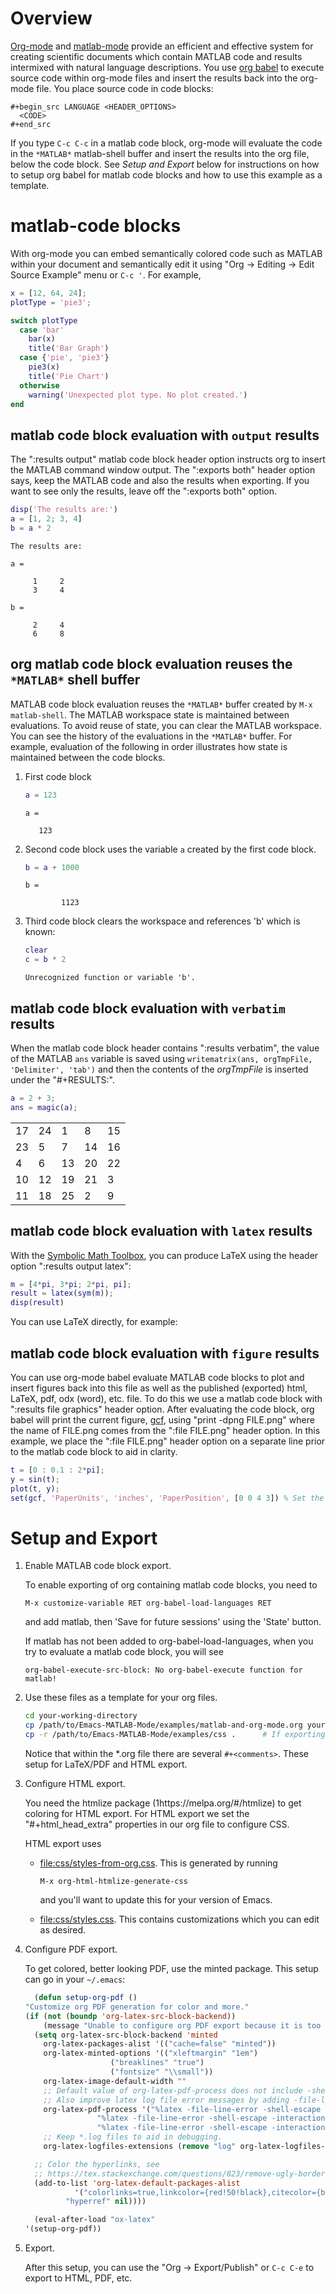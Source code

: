 # | Copyright (C) 2023-2024 John Ciolfi
# |
# | This program is free software: you can redistribute it and/or modify
# | it under the terms of the GNU General Public License as published by
# | the Free Software Foundation, either version 3 of the License, or
# | (at your option) any later version.
# |
# | This program is distributed in the hope that it will be useful,
# | but WITHOUT ANY WARRANTY; without even the implied warranty of
# | MERCHANTABILITY or FITNESS FOR A PARTICULAR PURPOSE.  See the
# | GNU General Public License for more details.
# |
# | You should have received a copy of the GNU General Public License
# | along with this program.  If not, see <http://www.gnu.org/licenses/>.
# |
# | Commentary:
# |
# | Use this as a template for creating org-files with MATLAB and other language code blocks.
# | The '#+COMMENT' lines configure org-mode.

#+startup: showall
#+startup: inlineimages       //  C-c C-x C-v to toggle, C-c C-x C-M-v to redisplay
#+startup: latexpreview       //  C-c C-x C-l to toggle

#+html_head_extra: <link rel="stylesheet" type="text/css" href="css/styles-from-org.css"/>
#+html_head_extra: <link rel="stylesheet" type="text/css" href="css/styles.css"/>
#+options: ^:{}
#+options: toc:nil
#+latex_header: \usepackage[margin=0.5in]{geometry}
#+latex_header: \usepackage{parskip}
#+latex_header: \usepackage{tocloft}
#+latex_header: \advance\cftsecnumwidth 0.5em\relax
#+latex_header: \advance\cftsubsecindent 0.5em\relax
#+latex_header: \advance\cftsubsecnumwidth 0.5em\relax

# | Specifying "#+property: header-args+ :eval no-export" disables code block evaluation
# | prompting during export to HTML, PDF, etc.
#+property: header-args+ :eval no-export

* Overview

[[https://orgmode.org/][Org-mode]] and [[https://sourceforge.net/projects/matlab-emacs/][matlab-mode]] provide an efficient and effective system for creating scientific documents
which contain MATLAB code and results intermixed with natural language descriptions. You use [[https://orgmode.org/worg/org-contrib/babel/][org
babel]] to execute source code within org-mode files and insert the results back into the org-mode
file. You place source code in code blocks:

 : #+begin_src LANGUAGE <HEADER_OPTIONS>
 :   <CODE>
 : #+end_src

If you type =C-c C-c= in a matlab code block, org-mode will evaluate the code in the ~*MATLAB*~
matlab-shell buffer and insert the results into the org file, below the code block. See [[Setup and Export][Setup and
Export]] below for instructions on how to setup org babel for matlab code blocks and how to use this
example as a template.

* matlab-code blocks

With org-mode you can embed semantically colored code such as MATLAB within your document and
semantically edit it using "Org -> Editing -> Edit Source Example" menu or =C-c '=. For example,

#+begin_src matlab :results none
  x = [12, 64, 24];
  plotType = 'pie3';

  switch plotType
    case 'bar'
      bar(x)
      title('Bar Graph')
    case {'pie', 'pie3'}
      pie3(x)
      title('Pie Chart')
    otherwise
      warning('Unexpected plot type. No plot created.')
  end
#+end_src

** matlab code block evaluation with ~output~ results

The ":results output" matlab code block header option instructs org to insert the MATLAB command
window output. The ":exports both" header option says, keep the MATLAB code and also the results
when exporting.  If you want to see only the results, leave off the ":exports both" option.

#+begin_src matlab :exports both :results output
  disp('The results are:')
  a = [1, 2; 3, 4]
  b = a * 2
#+end_src

#+RESULTS:
#+begin_example
The results are:

a =

     1     2
     3     4

b =

     2     4
     6     8
#+end_example

** org matlab code block evaluation reuses the ~*MATLAB*~ shell buffer

MATLAB code block evaluation reuses the ~*MATLAB*~ buffer created by ~M-x matlab-shell~.  The
MATLAB workspace state is maintained between evaluations.  To avoid reuse of state, you can
clear the MATLAB workspace.  You can see the history of the evaluations in the ~*MATLAB*~ buffer.
For example, evaluation of the following in order illustrates how state is maintained between
the code blocks.

1. First code block

   #+begin_src matlab :exports both :results output
     a = 123
   #+end_src

   #+RESULTS:
   : a =
   : 
   :    123

2. Second code block uses the variable ~a~ created by the first code block.

   #+begin_src matlab :exports both :results output
     b = a + 1000
   #+end_src

   #+RESULTS:
   : b =
   : 
   :         1123

3. Third code block clears the workspace and references 'b' which is known:

   #+begin_src matlab :exports both :results output
     clear
     c = b * 2
   #+end_src

   #+RESULTS:
   : Unrecognized function or variable 'b'.

** matlab code block evaluation with ~verbatim~ results

When the matlab code block header contains ":results verbatim", the value of the MATLAB ~ans~
variable is saved using ~writematrix(ans, orgTmpFile, 'Delimiter', 'tab')~ and then the contents of
the /orgTmpFile/ is inserted under the "#+RESULTS:".

#+begin_src matlab :exports both :results verbatim
  a = 2 + 3;
  ans = magic(a);
#+end_src

#+RESULTS:
| 17 | 24 |  1 |  8 | 15 |
| 23 |  5 |  7 | 14 | 16 |
|  4 |  6 | 13 | 20 | 22 |
| 10 | 12 | 19 | 21 |  3 |
| 11 | 18 | 25 |  2 |  9 |

** matlab code block evaluation with ~latex~ results

With the [[https://www.mathworks.com/help/symbolic/][Symbolic Math Toolbox]], you can produce LaTeX using the header option ":results output latex":

#+begin_src matlab :exports both :results output latex
  m = [4*pi, 3*pi; 2*pi, pi];
  result = latex(sym(m));
  disp(result)
#+end_src

#+RESULTS:
#+begin_export latex
\left(\begin{array}{cc} 4\,\pi  & 3\,\pi \\ 2\,\pi  & \pi  \end{array}\right)
#+end_export

You can use LaTeX directly, for example:

#+begin_export latex
\begin{align}
y(t)       = & f_o(t,x_c,x_d,u,P) && - \text{ outputs } \\
\dot{x}_c(t) = & f_d(t,x_c,x_d,u,P) && - \text{ derivatives } \\
x_d(t+h)   = & f_u(t,x_c,x_d,u,P) && - \text{ update }
\end{align}
#+end_export

** matlab code block evaluation with ~figure~ results

You can use org-mode babel evaluate MATLAB code blocks to plot and insert figures back into this
file as well as the published (exported) html, LaTeX, pdf, odx (word), etc. file. To do this we use
a matlab code block with ":results file graphics" header option. After evaluating the code
block, org babel will print the current figure, [[https://www.mathworks.com/help/matlab/ref/gcf.html][gcf]], using "print -dpng FILE.png" where the name
of FILE.png comes from the ":file FILE.png" header option. In this example, we place the
":file FILE.png" header option on a separate line prior to the matlab code block to aid
in clarity.

#+header: :file sinewave.png
#+begin_src matlab :exports both :results file graphics
  t = [0 : 0.1 : 2*pi];
  y = sin(t);
  plot(t, y);
  set(gcf, 'PaperUnits', 'inches', 'PaperPosition', [0 0 4 3]) % Set the size to 4" x 3"
#+end_src

#+RESULTS:
[[file:sinewave.png]]

* Setup and Export

1. Enable MATLAB code block export.

   To enable exporting of org containing matlab code blocks, you need to

    : M-x customize-variable RET org-babel-load-languages RET

   and add matlab, then 'Save for future sessions' using the 'State' button.

   If matlab has not been added to org-babel-load-languages, when you try to evaluate a matlab code
   block, you will see

   : org-babel-execute-src-block: No org-babel-execute function for matlab!

2. Use these files as a template for your org files.

   #+begin_src bash
     cd your-working-directory
     cp /path/to/Emacs-MATLAB-Mode/examples/matlab-and-org-mode.org your-file.org
     cp -r /path/to/Emacs-MATLAB-Mode/examples/css .      # If exporting to html
   #+end_src

   Notice that within the *.org file there are several ~#+<comments>~. These setup for LaTeX/PDF and HTML export.

3. Configure HTML export.

   You need the htmlize package (1https://melpa.org/#/htmlize) to get coloring for HTML export.  For
   HTML export we set the "#+html_head_extra" properties in our org file to configure CSS.

   HTML export uses

   - [[file:css/styles-from-org.css]]. This is generated by running
     : M-x org-html-htmlize-generate-css
     and you'll want to update this for your version of Emacs.

   - [[file:css/styles.css]]. This contains customizations which you can edit as desired.

4. Configure PDF export.

   To get colored, better looking PDF, use the minted package. This
   setup can go in your =~/.emacs=:

    #+begin_src emacs-lisp
      (defun setup-org-pdf ()
	"Customize org PDF generation for color and more."
	(if (not (boundp 'org-latex-src-block-backend))
	    (message "Unable to configure org PDF export because it is too old.")
	  (setq org-latex-src-block-backend 'minted
		org-latex-packages-alist '(("cache=false" "minted"))
		org-latex-minted-options '(("xleftmargin" "1em")
					   ("breaklines" "true")
					   ("fontsize" "\\small"))
		org-latex-image-default-width ""
		;; Default value of org-latex-pdf-process does not include -shell-escape which is needed for minted
		;; Also improve latex log file error messages by adding -file-line-error
		org-latex-pdf-process '("%latex -file-line-error -shell-escape -interaction nonstopmode -output-directory %o %f"
					"%latex -file-line-error -shell-escape -interaction nonstopmode -output-directory %o %f"
					"%latex -file-line-error -shell-escape -interaction nonstopmode -output-directory %o %f")
		;; Keep *.log files to aid in debugging.
		org-latex-logfiles-extensions (remove "log" org-latex-logfiles-extensions))

	  ;; Color the hyperlinks, see
	  ;; https://tex.stackexchange.com/questions/823/remove-ugly-borders-around-clickable-cross-references-and-hyperlinks
	  (add-to-list 'org-latex-default-packages-alist
		       '("colorlinks=true,linkcolor={red!50!black},citecolor={blue!50!black},urlcolor={blue!80!black}"
			 "hyperref" nil))))

      (eval-after-load "ox-latex"
	'(setup-org-pdf))
    #+end_src

5. Export.

   After this setup, you can use the "Org -> Export/Publish" or ~C-c C-e~ to export to HTML, PDF,
   etc.

# LocalWords:  showall inlineimages latexpreview usepackage parskip tocloft cftsecnumwidth defun
# LocalWords:  cftsubsecindent cftsubsecnumwidth sinewave cp htmlize writematrix tmp odx boundp setq
# LocalWords:  alist xleftmargin breaklines fontsize nonstopmode logfiles colorlinks linkcolor dpng
# LocalWords:  citecolor urlcolor hyperref
